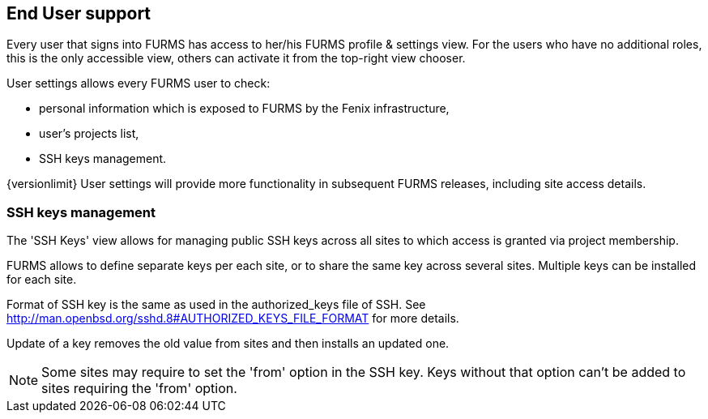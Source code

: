 == End User support

Every user that signs into FURMS has access to her/his FURMS profile & settings view. For the users who have no additional roles, this is the only accessible view, others can activate it from the top-right view chooser.

User settings allows every FURMS user to check:

* personal information which is exposed to FURMS by the Fenix infrastructure,
* user's projects list,
* SSH keys management.

{versionlimit} User settings will provide more functionality in subsequent FURMS releases, including site access details.

=== SSH keys management

The 'SSH Keys' view allows for managing public SSH keys across all sites to which access is granted via project membership.

FURMS allows to define separate keys per each site, or to share the same key across several sites. Multiple keys can be installed for each site.

Format of SSH key is the same as used in the +authorized_keys+ file of SSH. See http://man.openbsd.org/sshd.8#AUTHORIZED_KEYS_FILE_FORMAT for more details.

Update of a key removes the old value from sites and then installs an updated one.

NOTE: Some sites may require to set the 'from' option in the SSH key. Keys without that option can't be added to sites requiring the 'from' option. 